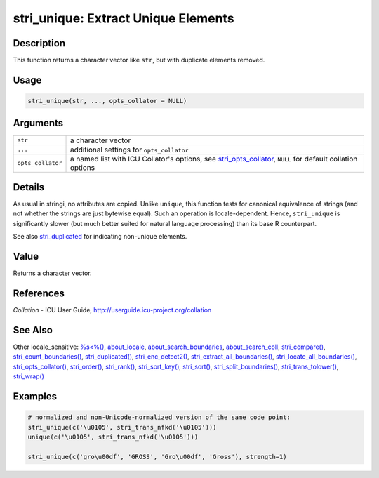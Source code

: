 stri_unique: Extract Unique Elements
====================================

Description
~~~~~~~~~~~

This function returns a character vector like ``str``, but with duplicate elements removed.

Usage
~~~~~

.. code-block:: r

   stri_unique(str, ..., opts_collator = NULL)

Arguments
~~~~~~~~~

+-------------------+----------------------------------------------------------------------------------------------------------------------------------------+
| ``str``           | a character vector                                                                                                                     |
+-------------------+----------------------------------------------------------------------------------------------------------------------------------------+
| ``...``           | additional settings for ``opts_collator``                                                                                              |
+-------------------+----------------------------------------------------------------------------------------------------------------------------------------+
| ``opts_collator`` | a named list with ICU Collator's options, see `stri_opts_collator <stri_opts_collator.html>`__, ``NULL`` for default collation options |
+-------------------+----------------------------------------------------------------------------------------------------------------------------------------+

Details
~~~~~~~

As usual in stringi, no attributes are copied. Unlike ``unique``, this function tests for canonical equivalence of strings (and not whether the strings are just bytewise equal). Such an operation is locale-dependent. Hence, ``stri_unique`` is significantly slower (but much better suited for natural language processing) than its base R counterpart.

See also `stri_duplicated <stri_duplicated.html>`__ for indicating non-unique elements.

Value
~~~~~

Returns a character vector.

References
~~~~~~~~~~

*Collation* - ICU User Guide, http://userguide.icu-project.org/collation

See Also
~~~~~~~~

Other locale_sensitive: `%s<%() <operator_compare.html>`__, `about_locale <about_locale.html>`__, `about_search_boundaries <about_search_boundaries.html>`__, `about_search_coll <about_search_coll.html>`__, `stri_compare() <stri_compare.html>`__, `stri_count_boundaries() <stri_count_boundaries.html>`__, `stri_duplicated() <stri_duplicated.html>`__, `stri_enc_detect2() <stri_enc_detect2.html>`__, `stri_extract_all_boundaries() <stri_extract_boundaries.html>`__, `stri_locate_all_boundaries() <stri_locate_boundaries.html>`__, `stri_opts_collator() <stri_opts_collator.html>`__, `stri_order() <stri_order.html>`__, `stri_rank() <stri_rank.html>`__, `stri_sort_key() <stri_sort_key.html>`__, `stri_sort() <stri_sort.html>`__, `stri_split_boundaries() <stri_split_boundaries.html>`__, `stri_trans_tolower() <stri_trans_casemap.html>`__, `stri_wrap() <stri_wrap.html>`__

Examples
~~~~~~~~

.. code-block:: r

   # normalized and non-Unicode-normalized version of the same code point:
   stri_unique(c('\u0105', stri_trans_nfkd('\u0105')))
   unique(c('\u0105', stri_trans_nfkd('\u0105')))

   stri_unique(c('gro\u00df', 'GROSS', 'Gro\u00df', 'Gross'), strength=1)
